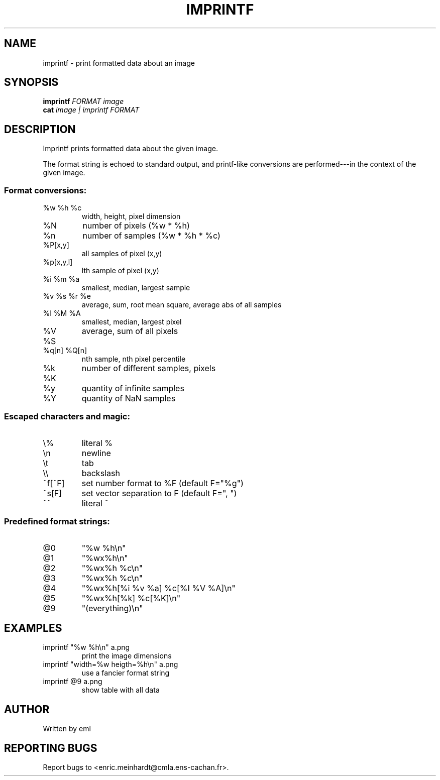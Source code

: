 .\" DO NOT MODIFY THIS FILE!  It was generated by help2man 1.44.1.
.TH IMPRINTF "1" "August 2017" "imscript" "User Commands"
.SH NAME
imprintf \- print formatted data about an image
.SH SYNOPSIS
.B imprintf
\fIFORMAT image\fR
.br
.B cat
\fIimage | imprintf FORMAT\fR
.SH DESCRIPTION
Imprintf prints formatted data about the given image.
.PP
The format string is echoed to standard output, and printf\-like
conversions are performed\-\-\-in the context of the given image.
.SS "Format conversions:"
.TP
%w %h %c
width, height, pixel dimension
.TP
%N
number of pixels (%w * %h)
.TP
%n
number of samples (%w * %h * %c)
.TP
%P[x,y]
all samples of pixel (x,y)
.TP
%p[x,y,l]
lth sample of pixel (x,y)
.TP
%i %m %a
smallest, median, largest sample
.TP
%v %s %r %e
average, sum, root mean square, average abs of all samples
.TP
%I %M %A
smallest, median, largest pixel
.TP
%V %S
average, sum of all pixels
.TP
%q[n] %Q[n]
nth sample, nth pixel percentile
.TP
%k %K
number of different samples, pixels
.TP
%y
quantity of infinite samples
.TP
%Y
quantity of NaN samples
.SS "Escaped characters and magic:"
.TP
\e%
literal %
.TP
\en
newline
.TP
\et
tab
.TP
\e\e
backslash
.TP
~f[~F]
set number format to %F (default F="%g")
.TP
~s[F]
set vector separation to F (default F=", ")
.TP
~~
literal ~
.SS "Predefined format strings:"
.TP
@0
"%w %h\en"
.TP
@1
"%wx%h\en"
.TP
@2
"%wx%h %c\en"
.TP
@3
"%wx%h %c\en"
.TP
@4
"%wx%h[%i %v %a] %c[%I %V %A]\en"
.TP
@5
"%wx%h[%k] %c[%K]\en"
.TP
@9
"(everything)\en"
.SH EXAMPLES
.TP
imprintf "%w %h\en" a.png
print the image dimensions
.TP
imprintf "width=%w heigth=%h\en" a.png
use a fancier format string
.TP
imprintf @9 a.png
show table with all data
.SH AUTHOR
Written by eml
.SH "REPORTING BUGS"
Report bugs to <enric.meinhardt@cmla.ens\-cachan.fr>.
